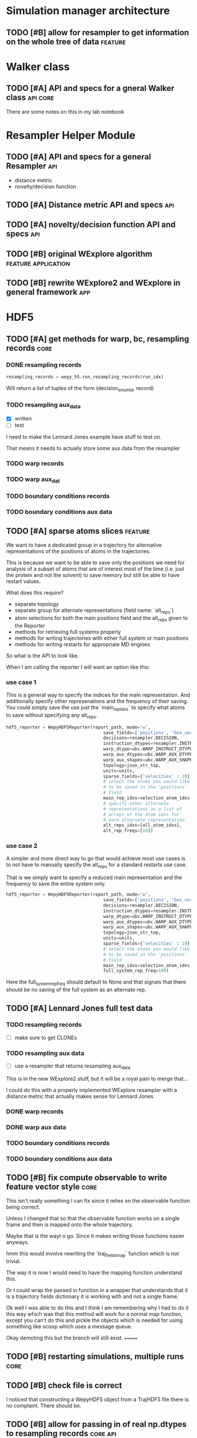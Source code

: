 #+TODO: TODO | DONE CANCELLED
* Simulation manager architecture

** TODO [#B] allow for resampler to get information on the whole tree of data :feature:

* Walker class

** TODO [#A] API and specs for a gneral Walker class               :api:core:

There are some notes on this in my lab notebook

* Resampler Helper Module
** TODO [#A] API and specs for a general Resampler                      :api:

- distance metric
- novelty/decision function

** TODO [#A] Distance metric API and specs                              :api:

** TODO [#A] novelty/decision function API and specs                    :api:



** TODO [#B] original WExplore algorithm                :feature:application:
** TODO [#B] rewrite WExplore2 and WExplore in general framework        :app:

* HDF5

** TODO [#A] get methods for warp, bc, resampling records              :core:
*** DONE resampling records
#+BEGIN_SRC python
resampling_records = wepy_h5.run_resampling_records(run_idx)
#+END_SRC

Will return a list of tuples of the form (decision_enum_id, record)
*** TODO resampling aux_data

- [X] written
- [ ] test

I need to make the Lennard Jones example have stuff to test on.

That means it needs to actually store some aux data from the resampler
*** TODO warp records
*** TODO warp aux_dat
*** TODO boundary conditions records
*** TODO boundary conditions aux data

** TODO [#A] sparse atoms slices                                    :feature:

We want to have a dedicated group in a trajectory for alternative
representations of the positions of atoms in the trajectories.

This is because we want to be able to save only the positions we need
for analysis of a subset of atoms that are of interest most of the
time (i.e. just the protein and not the solvent) to save memory but
still be able to have restart values.

What does this require?
- separate topology
- separate group for alternate representations (field name: `alt_reps`)
- atom selections for both the main positions field and the alt_reps
  given to the Reporter
- methods for retrieving full systems properly
- methods for writing trajectories with either full system or main
  positions
- methods for writing restarts for appropriate MD engines

So what is the API to look like.

When I am calling the reporter I will want an option like this:


*** use case 1

This is a general way to specify the indices for the main
representation. And additionally specify other represenations and the
frequency of their saving. You could simply save the use just the
`main_rep_idxs` to specify what atoms to save without specifying any
alt_reps.
 #+BEGIN_SRC python
   hdf5_reporter = WepyHDF5Reporter(report_path, mode='w',
                                        save_fields=['positions', 'box_vectors', 'velocities'],
                                        decisions=resampler.DECISION,
                                        instruction_dtypes=resampler.INSTRUCTION_DTYPES,
                                        warp_dtype=ubc.WARP_INSTRUCT_DTYPE,
                                        warp_aux_dtypes=ubc.WARP_AUX_DTYPES,
                                        warp_aux_shapes=ubc.WARP_AUX_SHAPES,
                                        topology=json_str_top,
                                        units=units,
                                        sparse_fields={'velocities' : 10},
                                        # select the atoms you would like
                                        # to be saved in the 'positions'
                                        # field
                                        main_rep_idxs=selection_atom_idxs,
                                        # specify other alternate
                                        # representations as a list of
                                        # arrays of the atom idxs for
                                        # each alternate representation
                                        alt_reps_idxs=[all_atom_idxs],
                                        alt_rep_freqs=[10])
 #+END_SRC

*** use case 2

A simpler and more direct way to go that would achieve most use cases
is to not have to manually specify the alt_reps for a standard
restarts use case.

That is we simply want to specify a reduced main representation and
the frequency to save the entire system only.

#+BEGIN_SRC python
  hdf5_reporter = WepyHDF5Reporter(report_path, mode='w',
                                       save_fields=['positions', 'box_vectors', 'velocities'],
                                       decisions=resampler.DECISION,
                                       instruction_dtypes=resampler.INSTRUCTION_DTYPES,
                                       warp_dtype=ubc.WARP_INSTRUCT_DTYPE,
                                       warp_aux_dtypes=ubc.WARP_AUX_DTYPES,
                                       warp_aux_shapes=ubc.WARP_AUX_SHAPES,
                                       topology=json_str_top,
                                       units=units,
                                       sparse_fields={'velocities' : 10},
                                       # select the atoms you would like
                                       # to be saved in the 'positions'
                                       # field
                                       main_rep_idxs=selection_atom_idxs,
                                       full_system_rep_freq=100)
#+END_SRC

Here the full_system_rep_freq should default to None and that signals
that there should be no saving of the full system as an alternate rep.

** TODO [#A] Lennard Jones full test data
*** TODO resampling records
- [ ] make sure to get CLONEs
*** TODO resampling aux data

- [ ] use a resampler that returns resampling aux_data

This is in the new WExplore2 stuff, but it will be a royal pain to
merge that...

I could do this with a properly implemented WExplore resampler with a
distance metric that actually makes sense for Lennard Jones
*** DONE warp records
*** DONE warp aux data
*** TODO boundary conditions records
*** TODO boundary conditions aux data



** TODO [#B] fix compute observable to write feature vector style      :core:

This isn't really something I can fix since it relies on the
observable function being correct.

Unless I changed that so that the observable function works on a
single frame and then is mapped onto the whole trajectory.

Maybe that is the wayt o go. Since it makes writing those functions
easier anyways.


hmm this would involve rewriting the `traj_fields_map` function which
is not trivial.

The way it is now I would need to have the mapping function understand
this.

Or I could wrap the passed in function in a wrapper that understands
that it is a trajectory fields dictionary it is working with and not a
single frame.

Ok well I was able to do this and I think I am remembering why I had
to do it this way which was that this method will work for a normal
map function, except you can't do this and pickle the objects which is
needed for using something like scoop which uses a message queue.

Okay demoting this but the branch will still exist.
=======

** TODO [#B] restarting simulations, multiple runs                     :core:


** TODO [#B] check file is correct

I noticed that constructing a WepyHDF5 object from a TrajHDF5 file
there is no complaint. There should be.

** TODO [#B] allow for passing in of real np.dtypes to resampling records :core:api:

special handling for the variable length "tokens"

** TODO [#B] add records for the boundary conditions               :core:api:
This needs to be implemented in the WepyHDF5 and in the actual
boundary conditions class.

** TODO [#B] implement SWMR                                         :feature:




** TODO [#B] concat function                                    :feature:api:

I want to have a concat function similar to other major libraries that
puts runs from different simulations together. The specifications I
want it to have are:

- options for inplace and copying
  - inplace on a 'master' file object, probably the first in the list passed.
  - another option (True by default) which deletes the members of the
    concat after a successful concatenation
  - make a copy of the new file and leave all the others untouched

** TODO [#B] full slice across datasets in TrajHDF5             :feature:api:

get all values for a collection of indices, with fancy slicing

Call it a cycle cross section.

Should be a function for each field of a run to get the cycle data:
- cycle_resampling(run_idx, cycle_idxs)
- cycle_boundary_conditions(run_idx, cycle_idxs)
- cycle_warping(run_idx, cycle_idxs)
- cycle_trajectories(run_idx, cycle_idxs)
- cycle_cross_section(run_idx, cycle_idxs, fields=['trajectories', 'resampling',
                                                   'boundary_conditions', 'warping'])
  - which calls the other functions based on what they are.


Nazanin was supposed to be working on this.

** TODO [#B] implement run cycle slice                  :feature:api:nazanin:


** TODO [#B] implement run cycle map function           :feature:nazanin:api:

** TODO [#B] implement run cycle compute observables    :feature:nazanin:api:



** TODO [#C] HDF5 topology                                    :core:topology:

** TODO [#C] save weights on export_traj to TrajHDF5                :feature:

Save them in the observables.

Do we save them automatically?
as an option?
- [X] Or must be done manually?

** TODO [#C] Virtual Datasets (VDS) for adding observables          :feature:
** TODO [#C] implement chunking strategies                      :feature:api:

- [ ] protein, ligand, solvent
- [ ] ligand, binding-site

** TODO [#C] compliance infrastructure                          :feature:api:

** TODO [#C] only accept Quantity type objects that match/convert units :feature:api:

This will require choosing a unit library:
- simtk.units
- pint

** TODO [#C] simulation reproducibility metadata                :feature:api:

** TODO [#C] traj object for trajs in WepyHDF5                  :feature:api:

This would have the same API as the TrajHDF5 object.

** TODO [#C] add support for trajectory total ordering          :feature:api:

That means a single unique positive integer index for every trajectory in the whole file.

Support this as an trajectory selector in the iter_trajs.

** TODO [#C] save only complement for sparse atom slices            :feature:

Instead of saving the entire system of atoms for sparse full systems
you could just save the complement to the main positions field.

** TODO [#C] use h5py variable length datasets instead of my solution :feature:backend:

Didn't know this was a feature of h5py and am curious to see how this
is implemented underneath and whether it is an hdf5 standard thing.

H5py is not the only library we want to be read this data from.

** TODO [#C] use h5py enumeration type instead of my solution :feature:backend:



** CANCELLED [#B] allow for arbitrary number of frames to be saved in HDF5 traj part :core:



